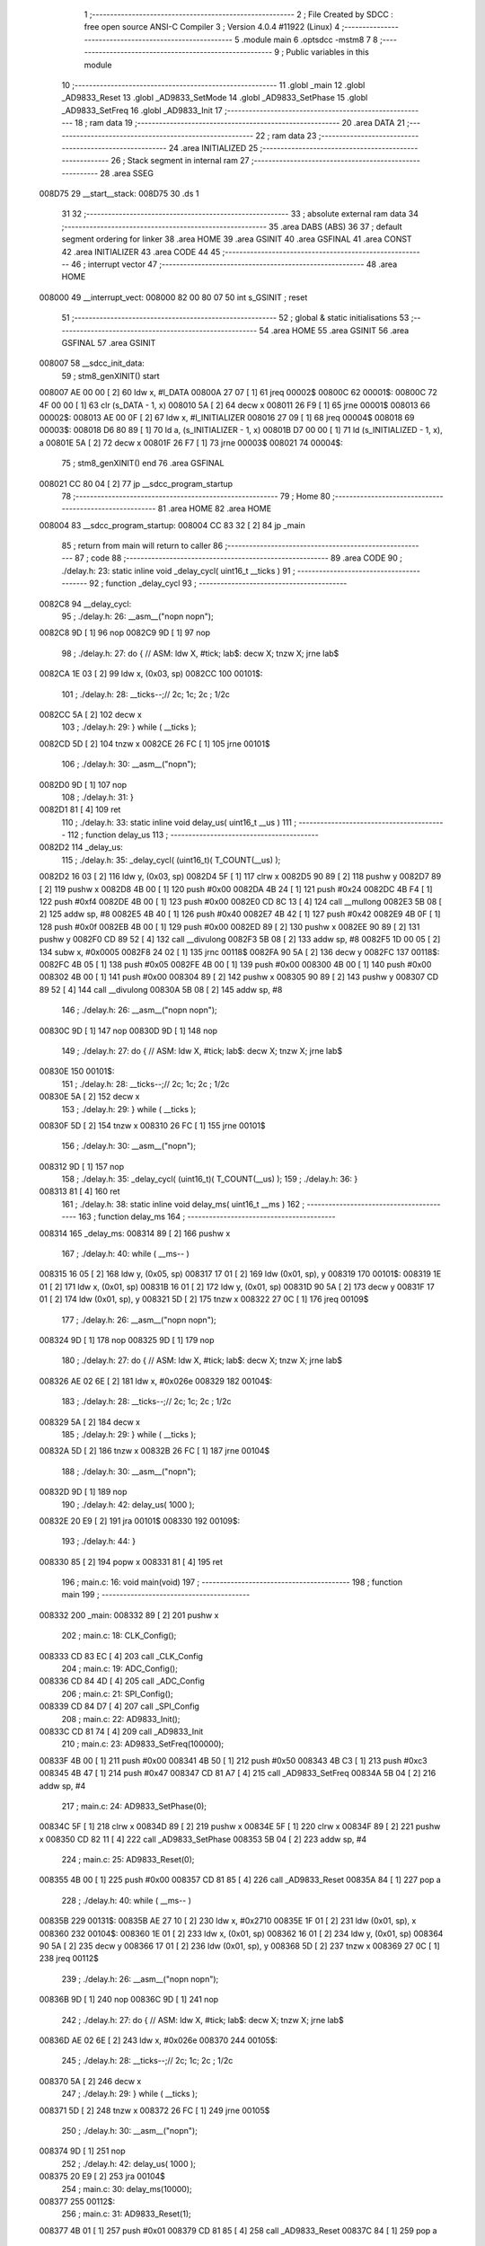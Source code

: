                                       1 ;--------------------------------------------------------
                                      2 ; File Created by SDCC : free open source ANSI-C Compiler
                                      3 ; Version 4.0.4 #11922 (Linux)
                                      4 ;--------------------------------------------------------
                                      5 	.module main
                                      6 	.optsdcc -mstm8
                                      7 	
                                      8 ;--------------------------------------------------------
                                      9 ; Public variables in this module
                                     10 ;--------------------------------------------------------
                                     11 	.globl _main
                                     12 	.globl _AD9833_Reset
                                     13 	.globl _AD9833_SetMode
                                     14 	.globl _AD9833_SetPhase
                                     15 	.globl _AD9833_SetFreq
                                     16 	.globl _AD9833_Init
                                     17 ;--------------------------------------------------------
                                     18 ; ram data
                                     19 ;--------------------------------------------------------
                                     20 	.area DATA
                                     21 ;--------------------------------------------------------
                                     22 ; ram data
                                     23 ;--------------------------------------------------------
                                     24 	.area INITIALIZED
                                     25 ;--------------------------------------------------------
                                     26 ; Stack segment in internal ram 
                                     27 ;--------------------------------------------------------
                                     28 	.area	SSEG
      008D75                         29 __start__stack:
      008D75                         30 	.ds	1
                                     31 
                                     32 ;--------------------------------------------------------
                                     33 ; absolute external ram data
                                     34 ;--------------------------------------------------------
                                     35 	.area DABS (ABS)
                                     36 
                                     37 ; default segment ordering for linker
                                     38 	.area HOME
                                     39 	.area GSINIT
                                     40 	.area GSFINAL
                                     41 	.area CONST
                                     42 	.area INITIALIZER
                                     43 	.area CODE
                                     44 
                                     45 ;--------------------------------------------------------
                                     46 ; interrupt vector 
                                     47 ;--------------------------------------------------------
                                     48 	.area HOME
      008000                         49 __interrupt_vect:
      008000 82 00 80 07             50 	int s_GSINIT ; reset
                                     51 ;--------------------------------------------------------
                                     52 ; global & static initialisations
                                     53 ;--------------------------------------------------------
                                     54 	.area HOME
                                     55 	.area GSINIT
                                     56 	.area GSFINAL
                                     57 	.area GSINIT
      008007                         58 __sdcc_init_data:
                                     59 ; stm8_genXINIT() start
      008007 AE 00 00         [ 2]   60 	ldw x, #l_DATA
      00800A 27 07            [ 1]   61 	jreq	00002$
      00800C                         62 00001$:
      00800C 72 4F 00 00      [ 1]   63 	clr (s_DATA - 1, x)
      008010 5A               [ 2]   64 	decw x
      008011 26 F9            [ 1]   65 	jrne	00001$
      008013                         66 00002$:
      008013 AE 00 0F         [ 2]   67 	ldw	x, #l_INITIALIZER
      008016 27 09            [ 1]   68 	jreq	00004$
      008018                         69 00003$:
      008018 D6 80 89         [ 1]   70 	ld	a, (s_INITIALIZER - 1, x)
      00801B D7 00 00         [ 1]   71 	ld	(s_INITIALIZED - 1, x), a
      00801E 5A               [ 2]   72 	decw	x
      00801F 26 F7            [ 1]   73 	jrne	00003$
      008021                         74 00004$:
                                     75 ; stm8_genXINIT() end
                                     76 	.area GSFINAL
      008021 CC 80 04         [ 2]   77 	jp	__sdcc_program_startup
                                     78 ;--------------------------------------------------------
                                     79 ; Home
                                     80 ;--------------------------------------------------------
                                     81 	.area HOME
                                     82 	.area HOME
      008004                         83 __sdcc_program_startup:
      008004 CC 83 32         [ 2]   84 	jp	_main
                                     85 ;	return from main will return to caller
                                     86 ;--------------------------------------------------------
                                     87 ; code
                                     88 ;--------------------------------------------------------
                                     89 	.area CODE
                                     90 ;	./delay.h: 23: static inline void _delay_cycl( uint16_t __ticks )
                                     91 ;	-----------------------------------------
                                     92 ;	 function _delay_cycl
                                     93 ;	-----------------------------------------
      0082C8                         94 __delay_cycl:
                                     95 ;	./delay.h: 26: __asm__("nop\n nop\n"); 
      0082C8 9D               [ 1]   96 	nop
      0082C9 9D               [ 1]   97 	nop
                                     98 ;	./delay.h: 27: do { 		// ASM: ldw X, #tick; lab$: decw X; tnzw X; jrne lab$
      0082CA 1E 03            [ 2]   99 	ldw	x, (0x03, sp)
      0082CC                        100 00101$:
                                    101 ;	./delay.h: 28: __ticks--;//      2c;                 1c;     2c    ; 1/2c   
      0082CC 5A               [ 2]  102 	decw	x
                                    103 ;	./delay.h: 29: } while ( __ticks );
      0082CD 5D               [ 2]  104 	tnzw	x
      0082CE 26 FC            [ 1]  105 	jrne	00101$
                                    106 ;	./delay.h: 30: __asm__("nop\n");
      0082D0 9D               [ 1]  107 	nop
                                    108 ;	./delay.h: 31: }
      0082D1 81               [ 4]  109 	ret
                                    110 ;	./delay.h: 33: static inline void delay_us( uint16_t __us )
                                    111 ;	-----------------------------------------
                                    112 ;	 function delay_us
                                    113 ;	-----------------------------------------
      0082D2                        114 _delay_us:
                                    115 ;	./delay.h: 35: _delay_cycl( (uint16_t)( T_COUNT(__us) );
      0082D2 16 03            [ 2]  116 	ldw	y, (0x03, sp)
      0082D4 5F               [ 1]  117 	clrw	x
      0082D5 90 89            [ 2]  118 	pushw	y
      0082D7 89               [ 2]  119 	pushw	x
      0082D8 4B 00            [ 1]  120 	push	#0x00
      0082DA 4B 24            [ 1]  121 	push	#0x24
      0082DC 4B F4            [ 1]  122 	push	#0xf4
      0082DE 4B 00            [ 1]  123 	push	#0x00
      0082E0 CD 8C 13         [ 4]  124 	call	__mullong
      0082E3 5B 08            [ 2]  125 	addw	sp, #8
      0082E5 4B 40            [ 1]  126 	push	#0x40
      0082E7 4B 42            [ 1]  127 	push	#0x42
      0082E9 4B 0F            [ 1]  128 	push	#0x0f
      0082EB 4B 00            [ 1]  129 	push	#0x00
      0082ED 89               [ 2]  130 	pushw	x
      0082EE 90 89            [ 2]  131 	pushw	y
      0082F0 CD 89 52         [ 4]  132 	call	__divulong
      0082F3 5B 08            [ 2]  133 	addw	sp, #8
      0082F5 1D 00 05         [ 2]  134 	subw	x, #0x0005
      0082F8 24 02            [ 1]  135 	jrnc	00118$
      0082FA 90 5A            [ 2]  136 	decw	y
      0082FC                        137 00118$:
      0082FC 4B 05            [ 1]  138 	push	#0x05
      0082FE 4B 00            [ 1]  139 	push	#0x00
      008300 4B 00            [ 1]  140 	push	#0x00
      008302 4B 00            [ 1]  141 	push	#0x00
      008304 89               [ 2]  142 	pushw	x
      008305 90 89            [ 2]  143 	pushw	y
      008307 CD 89 52         [ 4]  144 	call	__divulong
      00830A 5B 08            [ 2]  145 	addw	sp, #8
                                    146 ;	./delay.h: 26: __asm__("nop\n nop\n"); 
      00830C 9D               [ 1]  147 	nop
      00830D 9D               [ 1]  148 	nop
                                    149 ;	./delay.h: 27: do { 		// ASM: ldw X, #tick; lab$: decw X; tnzw X; jrne lab$
      00830E                        150 00101$:
                                    151 ;	./delay.h: 28: __ticks--;//      2c;                 1c;     2c    ; 1/2c   
      00830E 5A               [ 2]  152 	decw	x
                                    153 ;	./delay.h: 29: } while ( __ticks );
      00830F 5D               [ 2]  154 	tnzw	x
      008310 26 FC            [ 1]  155 	jrne	00101$
                                    156 ;	./delay.h: 30: __asm__("nop\n");
      008312 9D               [ 1]  157 	nop
                                    158 ;	./delay.h: 35: _delay_cycl( (uint16_t)( T_COUNT(__us) );
                                    159 ;	./delay.h: 36: }
      008313 81               [ 4]  160 	ret
                                    161 ;	./delay.h: 38: static inline void delay_ms( uint16_t __ms )
                                    162 ;	-----------------------------------------
                                    163 ;	 function delay_ms
                                    164 ;	-----------------------------------------
      008314                        165 _delay_ms:
      008314 89               [ 2]  166 	pushw	x
                                    167 ;	./delay.h: 40: while ( __ms-- )
      008315 16 05            [ 2]  168 	ldw	y, (0x05, sp)
      008317 17 01            [ 2]  169 	ldw	(0x01, sp), y
      008319                        170 00101$:
      008319 1E 01            [ 2]  171 	ldw	x, (0x01, sp)
      00831B 16 01            [ 2]  172 	ldw	y, (0x01, sp)
      00831D 90 5A            [ 2]  173 	decw	y
      00831F 17 01            [ 2]  174 	ldw	(0x01, sp), y
      008321 5D               [ 2]  175 	tnzw	x
      008322 27 0C            [ 1]  176 	jreq	00109$
                                    177 ;	./delay.h: 26: __asm__("nop\n nop\n"); 
      008324 9D               [ 1]  178 	nop
      008325 9D               [ 1]  179 	nop
                                    180 ;	./delay.h: 27: do { 		// ASM: ldw X, #tick; lab$: decw X; tnzw X; jrne lab$
      008326 AE 02 6E         [ 2]  181 	ldw	x, #0x026e
      008329                        182 00104$:
                                    183 ;	./delay.h: 28: __ticks--;//      2c;                 1c;     2c    ; 1/2c   
      008329 5A               [ 2]  184 	decw	x
                                    185 ;	./delay.h: 29: } while ( __ticks );
      00832A 5D               [ 2]  186 	tnzw	x
      00832B 26 FC            [ 1]  187 	jrne	00104$
                                    188 ;	./delay.h: 30: __asm__("nop\n");
      00832D 9D               [ 1]  189 	nop
                                    190 ;	./delay.h: 42: delay_us( 1000 );
      00832E 20 E9            [ 2]  191 	jra	00101$
      008330                        192 00109$:
                                    193 ;	./delay.h: 44: }
      008330 85               [ 2]  194 	popw	x
      008331 81               [ 4]  195 	ret
                                    196 ;	main.c: 16: void main(void)
                                    197 ;	-----------------------------------------
                                    198 ;	 function main
                                    199 ;	-----------------------------------------
      008332                        200 _main:
      008332 89               [ 2]  201 	pushw	x
                                    202 ;	main.c: 18: CLK_Config();
      008333 CD 83 EC         [ 4]  203 	call	_CLK_Config
                                    204 ;	main.c: 19: ADC_Config();
      008336 CD 84 4D         [ 4]  205 	call	_ADC_Config
                                    206 ;	main.c: 21: SPI_Config();
      008339 CD 84 D7         [ 4]  207 	call	_SPI_Config
                                    208 ;	main.c: 22: AD9833_Init();
      00833C CD 81 74         [ 4]  209 	call	_AD9833_Init
                                    210 ;	main.c: 23: AD9833_SetFreq(100000);
      00833F 4B 00            [ 1]  211 	push	#0x00
      008341 4B 50            [ 1]  212 	push	#0x50
      008343 4B C3            [ 1]  213 	push	#0xc3
      008345 4B 47            [ 1]  214 	push	#0x47
      008347 CD 81 A7         [ 4]  215 	call	_AD9833_SetFreq
      00834A 5B 04            [ 2]  216 	addw	sp, #4
                                    217 ;	main.c: 24: AD9833_SetPhase(0);
      00834C 5F               [ 1]  218 	clrw	x
      00834D 89               [ 2]  219 	pushw	x
      00834E 5F               [ 1]  220 	clrw	x
      00834F 89               [ 2]  221 	pushw	x
      008350 CD 82 11         [ 4]  222 	call	_AD9833_SetPhase
      008353 5B 04            [ 2]  223 	addw	sp, #4
                                    224 ;	main.c: 25: AD9833_Reset(0);
      008355 4B 00            [ 1]  225 	push	#0x00
      008357 CD 81 85         [ 4]  226 	call	_AD9833_Reset
      00835A 84               [ 1]  227 	pop	a
                                    228 ;	./delay.h: 40: while ( __ms-- )
      00835B                        229 00131$:
      00835B AE 27 10         [ 2]  230 	ldw	x, #0x2710
      00835E 1F 01            [ 2]  231 	ldw	(0x01, sp), x
      008360                        232 00104$:
      008360 1E 01            [ 2]  233 	ldw	x, (0x01, sp)
      008362 16 01            [ 2]  234 	ldw	y, (0x01, sp)
      008364 90 5A            [ 2]  235 	decw	y
      008366 17 01            [ 2]  236 	ldw	(0x01, sp), y
      008368 5D               [ 2]  237 	tnzw	x
      008369 27 0C            [ 1]  238 	jreq	00112$
                                    239 ;	./delay.h: 26: __asm__("nop\n nop\n"); 
      00836B 9D               [ 1]  240 	nop
      00836C 9D               [ 1]  241 	nop
                                    242 ;	./delay.h: 27: do { 		// ASM: ldw X, #tick; lab$: decw X; tnzw X; jrne lab$
      00836D AE 02 6E         [ 2]  243 	ldw	x, #0x026e
      008370                        244 00105$:
                                    245 ;	./delay.h: 28: __ticks--;//      2c;                 1c;     2c    ; 1/2c   
      008370 5A               [ 2]  246 	decw	x
                                    247 ;	./delay.h: 29: } while ( __ticks );
      008371 5D               [ 2]  248 	tnzw	x
      008372 26 FC            [ 1]  249 	jrne	00105$
                                    250 ;	./delay.h: 30: __asm__("nop\n");
      008374 9D               [ 1]  251 	nop
                                    252 ;	./delay.h: 42: delay_us( 1000 );
      008375 20 E9            [ 2]  253 	jra	00104$
                                    254 ;	main.c: 30: delay_ms(10000);
      008377                        255 00112$:
                                    256 ;	main.c: 31: AD9833_Reset(1);
      008377 4B 01            [ 1]  257 	push	#0x01
      008379 CD 81 85         [ 4]  258 	call	_AD9833_Reset
      00837C 84               [ 1]  259 	pop	a
                                    260 ;	main.c: 32: AD9833_SetFreq(100000);
      00837D 4B 00            [ 1]  261 	push	#0x00
      00837F 4B 50            [ 1]  262 	push	#0x50
      008381 4B C3            [ 1]  263 	push	#0xc3
      008383 4B 47            [ 1]  264 	push	#0x47
      008385 CD 81 A7         [ 4]  265 	call	_AD9833_SetFreq
      008388 5B 04            [ 2]  266 	addw	sp, #4
                                    267 ;	main.c: 33: AD9833_SetMode(TRIANGLE);
      00838A 4B 01            [ 1]  268 	push	#0x01
      00838C CD 82 65         [ 4]  269 	call	_AD9833_SetMode
      00838F 84               [ 1]  270 	pop	a
                                    271 ;	main.c: 34: AD9833_Reset(0);
      008390 4B 00            [ 1]  272 	push	#0x00
      008392 CD 81 85         [ 4]  273 	call	_AD9833_Reset
      008395 84               [ 1]  274 	pop	a
                                    275 ;	./delay.h: 40: while ( __ms-- )
      008396 AE 27 10         [ 2]  276 	ldw	x, #0x2710
      008399 1F 01            [ 2]  277 	ldw	(0x01, sp), x
      00839B                        278 00113$:
      00839B 1E 01            [ 2]  279 	ldw	x, (0x01, sp)
      00839D 16 01            [ 2]  280 	ldw	y, (0x01, sp)
      00839F 90 5A            [ 2]  281 	decw	y
      0083A1 17 01            [ 2]  282 	ldw	(0x01, sp), y
      0083A3 5D               [ 2]  283 	tnzw	x
      0083A4 27 0C            [ 1]  284 	jreq	00121$
                                    285 ;	./delay.h: 26: __asm__("nop\n nop\n"); 
      0083A6 9D               [ 1]  286 	nop
      0083A7 9D               [ 1]  287 	nop
                                    288 ;	./delay.h: 27: do { 		// ASM: ldw X, #tick; lab$: decw X; tnzw X; jrne lab$
      0083A8 AE 02 6E         [ 2]  289 	ldw	x, #0x026e
      0083AB                        290 00114$:
                                    291 ;	./delay.h: 28: __ticks--;//      2c;                 1c;     2c    ; 1/2c   
      0083AB 5A               [ 2]  292 	decw	x
                                    293 ;	./delay.h: 29: } while ( __ticks );
      0083AC 5D               [ 2]  294 	tnzw	x
      0083AD 26 FC            [ 1]  295 	jrne	00114$
                                    296 ;	./delay.h: 30: __asm__("nop\n");
      0083AF 9D               [ 1]  297 	nop
                                    298 ;	./delay.h: 42: delay_us( 1000 );
      0083B0 20 E9            [ 2]  299 	jra	00113$
                                    300 ;	main.c: 35: delay_ms(10000);
      0083B2                        301 00121$:
                                    302 ;	main.c: 36: AD9833_Reset(1);
      0083B2 4B 01            [ 1]  303 	push	#0x01
      0083B4 CD 81 85         [ 4]  304 	call	_AD9833_Reset
      0083B7 84               [ 1]  305 	pop	a
                                    306 ;	main.c: 37: AD9833_SetFreq(100000);
      0083B8 4B 00            [ 1]  307 	push	#0x00
      0083BA 4B 50            [ 1]  308 	push	#0x50
      0083BC 4B C3            [ 1]  309 	push	#0xc3
      0083BE 4B 47            [ 1]  310 	push	#0x47
      0083C0 CD 81 A7         [ 4]  311 	call	_AD9833_SetFreq
      0083C3 5B 04            [ 2]  312 	addw	sp, #4
                                    313 ;	main.c: 38: AD9833_SetMode(SINE);
      0083C5 4B 00            [ 1]  314 	push	#0x00
      0083C7 CD 82 65         [ 4]  315 	call	_AD9833_SetMode
      0083CA 84               [ 1]  316 	pop	a
                                    317 ;	main.c: 39: AD9833_Reset(0);   
      0083CB 4B 00            [ 1]  318 	push	#0x00
      0083CD CD 81 85         [ 4]  319 	call	_AD9833_Reset
      0083D0 84               [ 1]  320 	pop	a
                                    321 ;	main.c: 41: int PotVal=ADC1_GetConversionValue();
      0083D1 C6 54 02         [ 1]  322 	ld	a, 0x5402
      0083D4 A5 08            [ 1]  323 	bcp	a, #0x08
      0083D6 27 09            [ 1]  324 	jreq	00123$
      0083D8 C6 54 05         [ 1]  325 	ld	a, 0x5405
      0083DB C6 54 04         [ 1]  326 	ld	a, 0x5404
      0083DE CC 83 5B         [ 2]  327 	jp	00131$
      0083E1                        328 00123$:
      0083E1 C6 54 04         [ 1]  329 	ld	a, 0x5404
      0083E4 C6 54 05         [ 1]  330 	ld	a, 0x5405
      0083E7 CC 83 5B         [ 2]  331 	jp	00131$
                                    332 ;	main.c: 43: }
      0083EA 85               [ 2]  333 	popw	x
      0083EB 81               [ 4]  334 	ret
                                    335 ;	main.c: 45: static void CLK_Config(void)
                                    336 ;	-----------------------------------------
                                    337 ;	 function CLK_Config
                                    338 ;	-----------------------------------------
      0083EC                        339 _CLK_Config:
                                    340 ;	inc/stm8s_clk.h: 741: CLK->CKDIVR &= (uint8_t) (~CLK_CKDIVR_HSIDIV);
      0083EC C6 50 C6         [ 1]  341 	ld	a, 0x50c6
      0083EF A4 E7            [ 1]  342 	and	a, #0xe7
      0083F1 C7 50 C6         [ 1]  343 	ld	0x50c6, a
                                    344 ;	inc/stm8s_clk.h: 744: CLK->CKDIVR |= (uint8_t) HSIPrescaler;
      0083F4 C6 50 C6         [ 1]  345 	ld	a, 0x50c6
      0083F7 C7 50 C6         [ 1]  346 	ld	0x50c6, a
                                    347 ;	inc/stm8s_clk.h: 823: CLK->CKDIVR &= (uint8_t) (~CLK_CKDIVR_HSIDIV);
      0083FA C6 50 C6         [ 1]  348 	ld	a, 0x50c6
      0083FD A4 E7            [ 1]  349 	and	a, #0xe7
      0083FF C7 50 C6         [ 1]  350 	ld	0x50c6, a
                                    351 ;	inc/stm8s_clk.h: 824: CLK->CKDIVR |= (uint8_t) ((uint8_t) CLK_Prescaler & (uint8_t) CLK_CKDIVR_HSIDIV);
      008402 C6 50 C6         [ 1]  352 	ld	a, 0x50c6
      008405 C7 50 C6         [ 1]  353 	ld	0x50c6, a
                                    354 ;	inc/stm8s_clk.h: 664: clock_master = (CLK_Source_TypeDef) CLK->CMSR;
      008408 C6 50 C3         [ 1]  355 	ld	a, 0x50c3
      00840B 90 97            [ 1]  356 	ld	yl, a
                                    357 ;	inc/stm8s_clk.h: 669: CLK->SWCR |= CLK_SWCR_SWEN;
      00840D 72 12 50 C5      [ 1]  358 	bset	20677, #1
                                    359 ;	inc/stm8s_clk.h: 675: CLK->SWCR &= (uint8_t) (~CLK_SWCR_SWIEN);
      008411 72 15 50 C5      [ 1]  360 	bres	20677, #2
                                    361 ;	inc/stm8s_clk.h: 679: CLK->SWR = (uint8_t) CLK_NewClock;
      008415 35 E1 50 C4      [ 1]  362 	mov	0x50c4+0, #0xe1
                                    363 ;	inc/stm8s_clk.h: 682: while ((((CLK->SWCR & CLK_SWCR_SWBSY) != 0) && (DownCounter != 0))) {
      008419 5F               [ 1]  364 	clrw	x
      00841A 5A               [ 2]  365 	decw	x
      00841B                        366 00110$:
      00841B C6 50 C5         [ 1]  367 	ld	a, 0x50c5
      00841E 44               [ 1]  368 	srl	a
      00841F 24 06            [ 1]  369 	jrnc	00112$
      008421 5D               [ 2]  370 	tnzw	x
      008422 27 03            [ 1]  371 	jreq	00112$
                                    372 ;	inc/stm8s_clk.h: 683: DownCounter--;
      008424 5A               [ 2]  373 	decw	x
      008425 20 F4            [ 2]  374 	jra	00110$
      008427                        375 00112$:
                                    376 ;	inc/stm8s_clk.h: 686: if (DownCounter != 0) {
      008427 5D               [ 2]  377 	tnzw	x
      008428 26 01            [ 1]  378 	jrne	00195$
      00842A 81               [ 4]  379 	ret
      00842B                        380 00195$:
                                    381 ;	inc/stm8s_clk.h: 718: if ((CLK_CurrentClockState == CLK_CURRENTCLOCKSTATE_DISABLE) && (clock_master == CLK_SOURCE_HSI)) {
      00842B 90 9F            [ 1]  382 	ld	a, yl
      00842D A1 E1            [ 1]  383 	cp	a, #0xe1
      00842F 26 05            [ 1]  384 	jrne	00138$
                                    385 ;	inc/stm8s_clk.h: 719: CLK->ICKR &= (uint8_t) (~CLK_ICKR_HSIEN);
      008431 72 11 50 C0      [ 1]  386 	bres	20672, #0
      008435 81               [ 4]  387 	ret
      008436                        388 00138$:
                                    389 ;	inc/stm8s_clk.h: 720: } else if ((CLK_CurrentClockState == CLK_CURRENTCLOCKSTATE_DISABLE) && (clock_master == CLK_SOURCE_LSI)) {
      008436 90 9F            [ 1]  390 	ld	a, yl
      008438 A1 D2            [ 1]  391 	cp	a, #0xd2
      00843A 26 05            [ 1]  392 	jrne	00136$
                                    393 ;	inc/stm8s_clk.h: 721: CLK->ICKR &= (uint8_t) (~CLK_ICKR_LSIEN);
      00843C 72 17 50 C0      [ 1]  394 	bres	20672, #3
      008440 81               [ 4]  395 	ret
      008441                        396 00136$:
                                    397 ;	inc/stm8s_clk.h: 722: } else if ((CLK_CurrentClockState == CLK_CURRENTCLOCKSTATE_DISABLE) && (clock_master == CLK_SOURCE_HSE)) {
      008441 90 9F            [ 1]  398 	ld	a, yl
      008443 A1 B4            [ 1]  399 	cp	a, #0xb4
      008445 27 01            [ 1]  400 	jreq	00204$
      008447 81               [ 4]  401 	ret
      008448                        402 00204$:
                                    403 ;	inc/stm8s_clk.h: 723: CLK->ECKR &= (uint8_t) (~CLK_ECKR_HSEEN);
      008448 72 11 50 C1      [ 1]  404 	bres	20673, #0
                                    405 ;	main.c: 51: CLK_ClockSwitchConfig(CLK_SWITCHMODE_AUTO, CLK_SOURCE_HSI, DISABLE, CLK_CURRENTCLOCKSTATE_DISABLE);
                                    406 ;	main.c: 52: }
      00844C 81               [ 4]  407 	ret
                                    408 ;	main.c: 54: static void ADC_Config(void)
                                    409 ;	-----------------------------------------
                                    410 ;	 function ADC_Config
                                    411 ;	-----------------------------------------
      00844D                        412 _ADC_Config:
                                    413 ;	inc/stm8s_gpio.h: 212: GPIOx->CR2 &= (uint8_t) (~(GPIO_Pin));
      00844D 72 15 50 13      [ 1]  414 	bres	20499, #2
                                    415 ;	inc/stm8s_gpio.h: 232: GPIOx->DDR &= (uint8_t) (~(GPIO_Pin));
      008451 72 15 50 11      [ 1]  416 	bres	20497, #2
                                    417 ;	inc/stm8s_gpio.h: 244: GPIOx->CR1 &= (uint8_t) (~(GPIO_Pin));
      008455 72 15 50 12      [ 1]  418 	bres	20498, #2
                                    419 ;	inc/stm8s_gpio.h: 256: GPIOx->CR2 &= (uint8_t) (~(GPIO_Pin));
      008459 72 15 50 13      [ 1]  420 	bres	20499, #2
                                    421 ;	inc/stm8s_adc1.h: 376: ADC1->CSR = ADC1_CSR_RESET_VALUE;
      00845D 35 00 54 00      [ 1]  422 	mov	0x5400+0, #0x00
                                    423 ;	inc/stm8s_adc1.h: 377: ADC1->CR1 = ADC1_CR1_RESET_VALUE;
      008461 35 00 54 01      [ 1]  424 	mov	0x5401+0, #0x00
                                    425 ;	inc/stm8s_adc1.h: 378: ADC1->CR2 = ADC1_CR2_RESET_VALUE;
      008465 35 00 54 02      [ 1]  426 	mov	0x5402+0, #0x00
                                    427 ;	inc/stm8s_adc1.h: 379: ADC1->CR3 = ADC1_CR3_RESET_VALUE;
      008469 35 00 54 03      [ 1]  428 	mov	0x5403+0, #0x00
                                    429 ;	inc/stm8s_adc1.h: 380: ADC1->TDRH = ADC1_TDRH_RESET_VALUE;
      00846D 35 00 54 06      [ 1]  430 	mov	0x5406+0, #0x00
                                    431 ;	inc/stm8s_adc1.h: 381: ADC1->TDRL = ADC1_TDRL_RESET_VALUE;
      008471 35 00 54 07      [ 1]  432 	mov	0x5407+0, #0x00
                                    433 ;	inc/stm8s_adc1.h: 382: ADC1->HTRH = ADC1_HTRH_RESET_VALUE;
      008475 35 FF 54 08      [ 1]  434 	mov	0x5408+0, #0xff
                                    435 ;	inc/stm8s_adc1.h: 383: ADC1->HTRL = ADC1_HTRL_RESET_VALUE;
      008479 35 03 54 09      [ 1]  436 	mov	0x5409+0, #0x03
                                    437 ;	inc/stm8s_adc1.h: 384: ADC1->LTRH = ADC1_LTRH_RESET_VALUE;
      00847D 35 00 54 0A      [ 1]  438 	mov	0x540a+0, #0x00
                                    439 ;	inc/stm8s_adc1.h: 385: ADC1->LTRL = ADC1_LTRL_RESET_VALUE;
      008481 35 00 54 0B      [ 1]  440 	mov	0x540b+0, #0x00
                                    441 ;	inc/stm8s_adc1.h: 386: ADC1->AWCRH = ADC1_AWCRH_RESET_VALUE;
      008485 35 00 54 0E      [ 1]  442 	mov	0x540e+0, #0x00
                                    443 ;	inc/stm8s_adc1.h: 387: ADC1->AWCRL = ADC1_AWCRL_RESET_VALUE;
      008489 35 00 54 0F      [ 1]  444 	mov	0x540f+0, #0x00
                                    445 ;	inc/stm8s_adc1.h: 408: ADC1->CR2 &= (uint8_t) (~ADC1_CR2_ALIGN);
      00848D 72 17 54 02      [ 1]  446 	bres	21506, #3
                                    447 ;	inc/stm8s_adc1.h: 410: ADC1->CR2 |= (uint8_t) (ADC1_Align);
      008491 72 16 54 02      [ 1]  448 	bset	21506, #3
                                    449 ;	inc/stm8s_adc1.h: 414: ADC1->CR1 |= ADC1_CR1_CONT;
      008495 72 12 54 01      [ 1]  450 	bset	21505, #1
                                    451 ;	inc/stm8s_adc1.h: 422: ADC1->CSR &= (uint8_t) (~ADC1_CSR_CH);
      008499 C6 54 00         [ 1]  452 	ld	a, 0x5400
      00849C A4 F0            [ 1]  453 	and	a, #0xf0
      00849E C7 54 00         [ 1]  454 	ld	0x5400, a
                                    455 ;	inc/stm8s_adc1.h: 424: ADC1->CSR |= (uint8_t) (ADC1_Channel);
      0084A1 C6 54 00         [ 1]  456 	ld	a, 0x5400
      0084A4 AA 03            [ 1]  457 	or	a, #0x03
      0084A6 C7 54 00         [ 1]  458 	ld	0x5400, a
                                    459 ;	inc/stm8s_adc1.h: 481: ADC1->CR1 &= (uint8_t) (~ADC1_CR1_SPSEL);
      0084A9 C6 54 01         [ 1]  460 	ld	a, 0x5401
      0084AC A4 8F            [ 1]  461 	and	a, #0x8f
      0084AE C7 54 01         [ 1]  462 	ld	0x5401, a
                                    463 ;	inc/stm8s_adc1.h: 483: ADC1->CR1 |= (uint8_t) (ADC1_Prescaler);
      0084B1 C6 54 01         [ 1]  464 	ld	a, 0x5401
      0084B4 C7 54 01         [ 1]  465 	ld	0x5401, a
                                    466 ;	inc/stm8s_adc1.h: 503: ADC1->CR2 &= (uint8_t) (~ADC1_CR2_EXTSEL);
      0084B7 C6 54 02         [ 1]  467 	ld	a, 0x5402
      0084BA A4 CF            [ 1]  468 	and	a, #0xcf
      0084BC C7 54 02         [ 1]  469 	ld	0x5402, a
                                    470 ;	inc/stm8s_adc1.h: 511: ADC1->CR2 &= (uint8_t) (~ADC1_CR2_EXTTRIG);
      0084BF 72 1D 54 02      [ 1]  471 	bres	21506, #6
                                    472 ;	inc/stm8s_adc1.h: 515: ADC1->CR2 |= (uint8_t) (ADC1_ExtTrigger);
      0084C3 C6 54 02         [ 1]  473 	ld	a, 0x5402
      0084C6 C7 54 02         [ 1]  474 	ld	0x5402, a
                                    475 ;	inc/stm8s_adc1.h: 455: ADC1->TDRL |= (uint8_t) ((uint8_t) 0x01 << (uint8_t) ADC1_SchmittTriggerChannel);
      0084C9 72 16 54 07      [ 1]  476 	bset	21511, #3
                                    477 ;	inc/stm8s_adc1.h: 571: ADC1->CR1 |= ADC1_CR1_ADON;
      0084CD 72 10 54 01      [ 1]  478 	bset	21505, #0
                                    479 ;	inc/stm8s_adc1.h: 665: ADC1->CR1 |= ADC1_CR1_ADON;
      0084D1 72 10 54 01      [ 1]  480 	bset	21505, #0
                                    481 ;	main.c: 71: ADC1_StartConversion();
                                    482 ;	main.c: 72: }
      0084D5 81               [ 4]  483 	ret
                                    484 ;	main.c: 74: static void UART1_Config(void)
                                    485 ;	-----------------------------------------
                                    486 ;	 function UART1_Config
                                    487 ;	-----------------------------------------
      0084D6                        488 _UART1_Config:
                                    489 ;	main.c: 81: }
      0084D6 81               [ 4]  490 	ret
                                    491 ;	main.c: 83: static void SPI_Config(void)
                                    492 ;	-----------------------------------------
                                    493 ;	 function SPI_Config
                                    494 ;	-----------------------------------------
      0084D7                        495 _SPI_Config:
                                    496 ;	inc/stm8s_gpio.h: 212: GPIOx->CR2 &= (uint8_t) (~(GPIO_Pin));
      0084D7 72 17 50 04      [ 1]  497 	bres	20484, #3
                                    498 ;	inc/stm8s_gpio.h: 222: GPIOx->ODR |= (uint8_t) GPIO_Pin;
      0084DB 72 16 50 00      [ 1]  499 	bset	20480, #3
                                    500 ;	inc/stm8s_gpio.h: 228: GPIOx->DDR |= (uint8_t) GPIO_Pin;
      0084DF 72 16 50 02      [ 1]  501 	bset	20482, #3
                                    502 ;	inc/stm8s_gpio.h: 241: GPIOx->CR1 |= (uint8_t) GPIO_Pin;
      0084E3 72 16 50 03      [ 1]  503 	bset	20483, #3
                                    504 ;	inc/stm8s_gpio.h: 253: GPIOx->CR2 |= (uint8_t) GPIO_Pin;
      0084E7 72 16 50 04      [ 1]  505 	bset	20484, #3
                                    506 ;	inc/stm8s_spi.h: 366: SPI->CR1 = SPI_CR1_RESET_VALUE;
      0084EB 35 00 52 00      [ 1]  507 	mov	0x5200+0, #0x00
                                    508 ;	inc/stm8s_spi.h: 367: SPI->CR2 = SPI_CR2_RESET_VALUE;
      0084EF 35 00 52 01      [ 1]  509 	mov	0x5201+0, #0x00
                                    510 ;	inc/stm8s_spi.h: 368: SPI->ICR = SPI_ICR_RESET_VALUE;
      0084F3 35 00 52 02      [ 1]  511 	mov	0x5202+0, #0x00
                                    512 ;	inc/stm8s_spi.h: 369: SPI->SR = SPI_SR_RESET_VALUE;
      0084F7 35 02 52 03      [ 1]  513 	mov	0x5203+0, #0x02
                                    514 ;	inc/stm8s_spi.h: 370: SPI->CRCPR = SPI_CRCPR_RESET_VALUE;
      0084FB 35 07 52 05      [ 1]  515 	mov	0x5205+0, #0x07
                                    516 ;	inc/stm8s_spi.h: 409: (uint8_t) ((uint8_t) ClockPolarity | ClockPhase));
      0084FF 35 1A 52 00      [ 1]  517 	mov	0x5200+0, #0x1a
                                    518 ;	inc/stm8s_spi.h: 412: SPI->CR2 = (uint8_t) ((uint8_t) (Data_Direction) | (uint8_t) (Slave_Management));
      008503 35 C2 52 01      [ 1]  519 	mov	0x5201+0, #0xc2
                                    520 ;	inc/stm8s_spi.h: 415: SPI->CR2 |= (uint8_t) SPI_CR2_SSI;
      008507 72 10 52 01      [ 1]  521 	bset	20993, #0
                                    522 ;	inc/stm8s_spi.h: 421: SPI->CR1 |= (uint8_t) (Mode);
      00850B 72 14 52 00      [ 1]  523 	bset	20992, #2
                                    524 ;	inc/stm8s_spi.h: 424: SPI->CRCPR = (uint8_t) CRCPolynomial;
      00850F 35 00 52 05      [ 1]  525 	mov	0x5205+0, #0x00
                                    526 ;	inc/stm8s_spi.h: 439: SPI->CR1 |= SPI_CR1_SPE; /* Enable the SPI peripheral*/
      008513 72 1C 52 00      [ 1]  527 	bset	20992, #6
                                    528 ;	main.c: 98: SPI_Cmd(ENABLE);
                                    529 ;	main.c: 99: }
      008517 81               [ 4]  530 	ret
                                    531 	.area CODE
                                    532 	.area CONST
      008068                        533 _AWU_Init_APR_Array_65536_122:
      008068 00                     534 	.db #0x00	; 0
      008069 1E                     535 	.db #0x1e	; 30
      00806A 1E                     536 	.db #0x1e	; 30
      00806B 1E                     537 	.db #0x1e	; 30
      00806C 1E                     538 	.db #0x1e	; 30
      00806D 1E                     539 	.db #0x1e	; 30
      00806E 1E                     540 	.db #0x1e	; 30
      00806F 1E                     541 	.db #0x1e	; 30
      008070 1E                     542 	.db #0x1e	; 30
      008071 1E                     543 	.db #0x1e	; 30
      008072 1E                     544 	.db #0x1e	; 30
      008073 1E                     545 	.db #0x1e	; 30
      008074 1E                     546 	.db #0x1e	; 30
      008075 3D                     547 	.db #0x3d	; 61
      008076 17                     548 	.db #0x17	; 23
      008077 17                     549 	.db #0x17	; 23
      008078 3E                     550 	.db #0x3e	; 62
      008079                        551 _AWU_Init_TBR_Array_65536_122:
      008079 00                     552 	.db #0x00	; 0
      00807A 01                     553 	.db #0x01	; 1
      00807B 02                     554 	.db #0x02	; 2
      00807C 03                     555 	.db #0x03	; 3
      00807D 04                     556 	.db #0x04	; 4
      00807E 05                     557 	.db #0x05	; 5
      00807F 06                     558 	.db #0x06	; 6
      008080 07                     559 	.db #0x07	; 7
      008081 08                     560 	.db #0x08	; 8
      008082 09                     561 	.db #0x09	; 9
      008083 0A                     562 	.db #0x0a	; 10
      008084 0B                     563 	.db #0x0b	; 11
      008085 0C                     564 	.db #0x0c	; 12
      008086 0C                     565 	.db #0x0c	; 12
      008087 0E                     566 	.db #0x0e	; 14
      008088 0F                     567 	.db #0x0f	; 15
      008089 0F                     568 	.db #0x0f	; 15
                                    569 	.area INITIALIZER
                                    570 	.area CABS (ABS)
